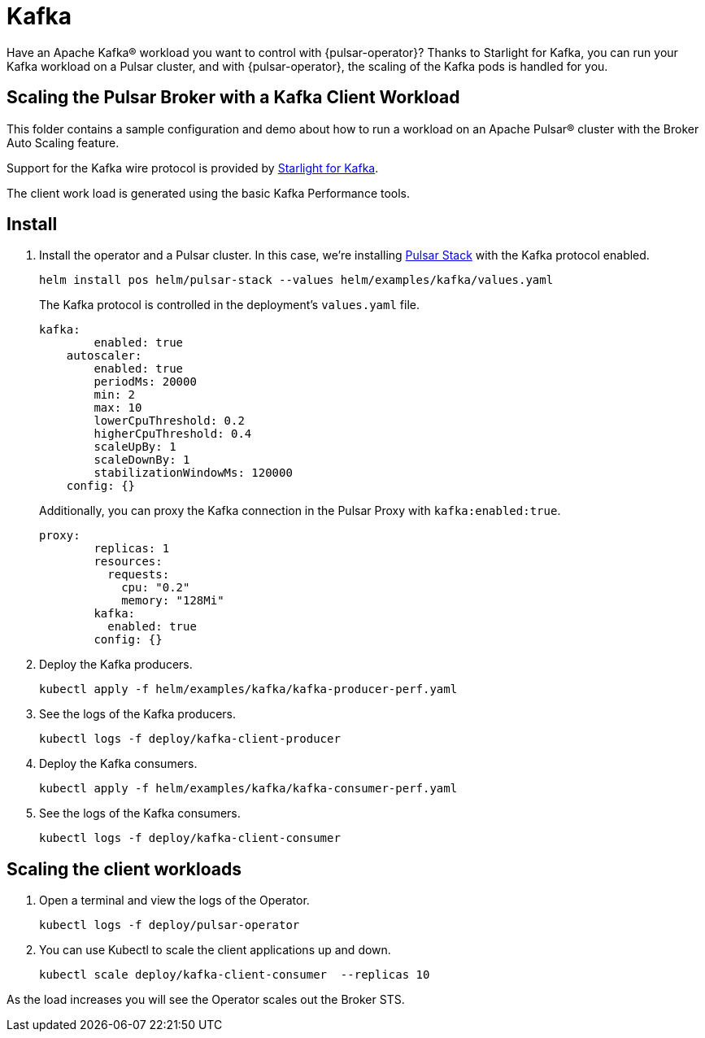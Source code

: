 = Kafka

Have an Apache Kafka® workload you want to control with {pulsar-operator}?
Thanks to Starlight for Kafka, you can run your Kafka workload on a Pulsar cluster, and with {pulsar-operator}, the scaling of the Kafka pods is handled for you.

== Scaling the Pulsar Broker with a Kafka Client Workload

This folder contains a sample configuration and demo about how to run a workload
on an Apache Pulsar® cluster with the Broker Auto Scaling feature.

Support for the Kafka wire protocol is provided by xref:starlight-for-kafka:ROOT:index.adoc[Starlight for Kafka].

The client work load is generated using the basic Kafka Performance tools.

== Install

. Install the operator and a Pulsar cluster.
In this case, we're installing xref:getting-started:stack.adoc[Pulsar Stack] with the Kafka protocol enabled.
+
[source,bash]
----
helm install pos helm/pulsar-stack --values helm/examples/kafka/values.yaml
----
+
The Kafka protocol is controlled in the deployment's `values.yaml` file.
+
[source,yaml]
----
kafka:
        enabled: true
    autoscaler:
        enabled: true
        periodMs: 20000
        min: 2
        max: 10
        lowerCpuThreshold: 0.2
        higherCpuThreshold: 0.4
        scaleUpBy: 1
        scaleDownBy: 1
        stabilizationWindowMs: 120000
    config: {}
----
+
Additionally, you can proxy the Kafka connection in the Pulsar Proxy with `kafka:enabled:true`.
+
[source,yaml]
----
proxy:
        replicas: 1
        resources:
          requests:
            cpu: "0.2"
            memory: "128Mi"
        kafka:
          enabled: true
        config: {}
----

. Deploy the Kafka producers.
+
[source,bash]
----
kubectl apply -f helm/examples/kafka/kafka-producer-perf.yaml
----

. See the logs of the Kafka producers.
+
[source,bash]
----
kubectl logs -f deploy/kafka-client-producer
----

. Deploy the Kafka consumers.
+
[source,bash]
----
kubectl apply -f helm/examples/kafka/kafka-consumer-perf.yaml
----

. See the logs of the Kafka consumers.
+
[source,bash]
----
kubectl logs -f deploy/kafka-client-consumer
----

== Scaling the client workloads

. Open a terminal and view the logs of the Operator.
+
[source,bash]
----
kubectl logs -f deploy/pulsar-operator
----

. You can use Kubectl to scale the client applications up and down.
+
[source,bash]
----
kubectl scale deploy/kafka-client-consumer  --replicas 10
----

As the load increases you will see the Operator scales out the Broker STS.